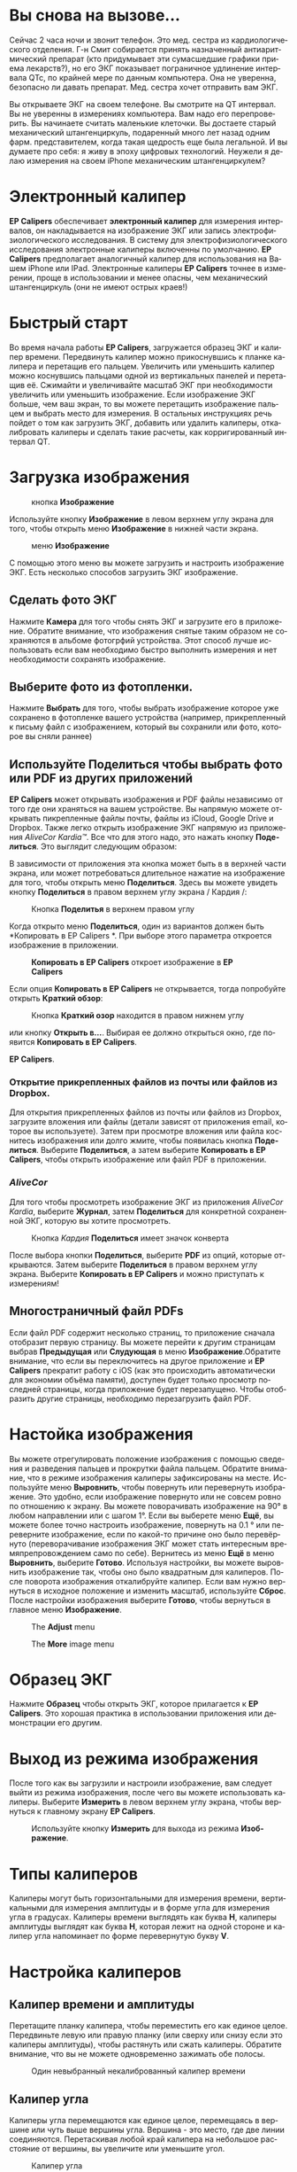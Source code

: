 #+TITLE:     
#+AUTHOR:    David Mann
#+EMAIL:     mannd@epstudiossoftware.com
#+DATE:      [2018-01-02 Tue]
#+DESCRIPTION: EP Calipers Help
#+KEYWORDS:
#+LANGUAGE:  ru
#+OPTIONS:   H:3 num:nil toc:t \n:nil @:t ::t |:t ^:t -:t f:t *:t <:t
#+OPTIONS:   TeX:t LaTeX:t skip:nil d:nil todo:t pri:nil tags:not-in-toc
#+INFOJS_OPT: view:nil toc:nil ltoc:t mouse:underline buttons:0 path:http://orgmode.org/org-info.js
#+EXPORT_SELECT_TAGS: export
#+EXPORT_EXCLUDE_TAGS: noexport
#+LINK_UP:   
#+LINK_HOME: 
#+XSLT:
#+HTML_HEAD: <style media="screen" type="text/css"> img {max-width: 100%; height: auto;} </style>
* Вы снова на вызове...
Сейчас 2 часа ночи и звонит телефон. Это мед. сестра из кардиологического отделения. Г-н Смит собирается принять назначенный антиаритмический препарат (кто придумывает эти сумасшедшие графики приема лекарств?), но его ЭКГ показывает пограничное удлинение интервала QTc, по крайней мере по данным компьютера. Она не уверенна, безопасно ли давать препарат. Мед. сестра хочет отправить вам ЭКГ. 

Вы открываете ЭКГ на своем телефоне. Вы смотрите на QT интервал. Вы не уверенны в измерениях компьютера. Вам надо его перепроверить. Вы начинаете считать маленькие клеточки. Вы достаете старый механический штангенциркуль, подаренный много лет назад одним фарм. представителем, когда такая щедрость еще была легальной. И вы думаете про себя: я живу в эпоху цифровых технологий. Неужели я делаю измерения на своем iPhone механическим штангенциркулем?
* Электронный калипер
*EP Calipers* обеспечивает *электронный калипер* для измерения интервалов, он накладывается на изображение ЭКГ или запись электрофизиологического исследования. В систему для  электрофизиологического исследования электронные калиперы включенны по умолчанию. *EP Calipers* предполагает аналогичный калипер для использования на Вашем iPhone или IPad. Электронные калиперы *EP Calipers* точнее в измерении, проще в использовании и менее опасны, чем механический штангенциркуль (они не имеют острых краев!)

* Быстрый старт
Во время начала работы *EP Calipers*, загружается образец ЭКГ и калипер времени. Передвинуть калипер можно прикоснувшись к планке калипера и перетащив его пальцем. Увеличить или уменьшить калипер можно коснувшись пальцами одной из вертикальных панелей и перетащив её. Сжимайти и увеличивайте масштаб ЭКГ при необходимости увеличить или уменьшить изображение. Если изображение ЭКГ больше, чем ваш экран, то вы можете перетащить изображение пальцем и выбрать место для измерения. В остальных инструкциях речь пойдет о том как загрузить ЭКГ, добавить или удалить калиперы, откалибровать калиперы и сделать такие расчеты, как корригированный интервал QT. 
* Загрузка изображения
#+CAPTION: кнопка *Изображение*
[[./img/image_button.png]]

Используйте кнопку *Изображение* в левом верхнем углу экрана для того, чтобы открыть меню *Изображение* в нижней части экрана.
#+CAPTION: меню *Изображение*
[[./img/image_menu.png]]


С помощью этого меню вы можете загрузить и настроить изображение ЭКГ. Есть несколько способов загрузить ЭКГ изображение. 
** Сделать фото ЭКГ
[[./img/camera_icon.png]] Нажмите *Камера* для того чтобы снять ЭКГ и загрузите его в приложение. Обратите внимание, что изображения снятые таким образом не сохраняются в альбоме фотогрфий устройства. Этот способ лучше использовать если вам необходимо быстро выполнить измерения и нет необходимости сохранять изображение.  
** Выберите фото из фотопленки.
Нажмите *Выбрать* для того, чтобы выбрать изображение которое уже сохранено в фотопленке вашего устройства (например, прикрепленный к письму файл с изображением, который вы сохранили или фото, которое вы сняли раннее)  
** Используйте *Поделиться* чтобы выбрать фото или PDF из других приложений
*EP Calipers* может открывать изображения и PDF файлы независимо от того где они храняться на вашем устройстве. Вы напрямую можете открывать пикрепленные файлы почты, файлы из iCloud, Google Drive и Dropbox. Также легко открыть изображение ЭКГ напрямую из приложения /AliveCor Kardia™/. Все что для этого надо, это нажать кнопку *Поделиться*. Это выглядит следующим образом: [[./img/share_icon.png]]

В зависимости от приложения эта кнопка может быть в в верхней части экрана, или может потребоваться длительное нажатие на изображение для того, чтобы открыть меню *Поделиться*. Здесь вы можете увидеть кнопку *Поделиться* в правом верхнем углу экрана / Кардия /:
#+CAPTION: Кнопка *Поделитья* в верхнем правом углу
[[./img/aliveecgtop.png]]

Когда открыто меню *Поделиться*, один из вариантов должен быть *Копировать в EP Calipers *. При выборе этого параметра откроется изображение в приложении.
#+CAPTION: *Копировать в EP Calipers* откроет изображение в *EP Calipers*
[[./img/copy_to_ep_calipers.png]]

Если опция *Копировать в EP Calipers* не открывается, тогда попробуйте открыть *Краткий обзор*:

#+CAPTION: Кнопка *Краткий озор* находится в правом нижнем углу
[[./img/quicklook.png]]

или кнопку *Открыть в...*. Выбирая ее должно открыться окно, где появится *Копировать в EP Calipers*.

#+CAPTION: Кнопка *Открыть в...* позволяет открыть  изображение в 
*EP Calipers*.
[[./img/openin.png]]

*** Открытие прикрепленных файлов из почты или файлов из Dropbox.
Для открытия прикрепленных файлов из почты или файлов из Dropbox, загрузите вложения или файлы (детали зависят от приложения email, которое вы используете). Затем при просмотре вложения или файла коснитесь изображения или долго жмите, чтобы появилась кнопка *Поделиться*. Выберите *Поделиться*, а затем выберите *Копировать в EP Calipers*, чтобы открыть изображение или файл PDF в приложении.

*** /AliveCor/
Для того чтобы просмотреть изображение ЭКГ из приложения /AliveCor Kardia/, выберите *Журнал*, затем *Поделиться* для конкретной сохраненной ЭКГ, которую вы хотите просмотреть.

#+CAPTION: Кнопка /Kaрдия/ *Поделиться* имеет значок конверта
[[./img/alive_ecg.png]]

После выбора кнопки *Поделиться*, выберите *PDF* из опций, которые открываются. Затем выберите *Поделиться* в правом верхнем углу экрана. Выберите *Копировать в EP Calipers* и можно приступать к измерениям!

** Многостраничный файл PDFs
Если файл PDF содержит несколько страниц, то приложение сначала отобразит первую страницу. Вы можете перейти к другим страницам выбрав *Предыдущая* или *Слудующая* в меню *Изображение*.Обратите внимание, что если вы переключитесь на другое приложение и *EP Calipers* прекратит работу с iOS (как это происходить автоматически для экономии объёма памяти), доступен будет только просмотр последней страницы, когда приложение будет перезапущено. Чтобы отобразить другие страницы, необходимо перезагрузить файл
PDF.

* Настойка изображения
Вы можете отрегулировать положение изображения с помощью сведения и разведения пальцев и прокрутки файла пальцем. Обратите внимание, что в режиме изображения калиперы зафиксированы на месте. Используйте меню *Выровнить*, чтобы повернуть или перевернуть изображение. Это удобно, если изображение повернуто или не совсем ровно по отношению к экрану. Вы можете поворачивать изображение на 90° в любом направлении или с шагом 1°. Если вы выберете меню *Ещё*, вы можете более точно настроить изображение, повернуть на 0.1 ° или переверните изображение, если по какой-то причине оно было перевёрнуто (переворачивание изображения ЭКГ может стать интересным времяпрепровождением само по себе). Вернитесь из меню *Ещё* в меню *Выровнить*, выберите *Готово*. Используя настройки, вы можете выровнить изображение так, чтобы оно было квадратным для калиперов. После поворота изображения откалибруйте калипер. Если вам нужно вернуться в исходное положение и изменить масштаб, используйте *Сброс*. После настройки изображения выберите *Готово*, чтобы вернуться в главное меню *Изображение*.
#+CAPTION: The *Adjust* menu
[[./img/adjust_menu.png]]
#+CAPTION: The *More* image menu
[[./img/more_menu.png]]

* Образец ЭКГ
Нажмите *Образец* чтобы открыть ЭКГ, которое прилагается к *EP Calipers*. Это хорошая практика в использовании приложения или демонстрации его другим.
* Выход из режима изображения
После того как вы загрузили и  настроили изображение, вам следует выйти из режима изображения, после чего вы можете использовать калиперы. Выберите *Измерить* в левом верхнем углу экрана, чтобы вернуться к главному экрану *EP Calipers*.
#+CAPTION: Используйте кнопку *Измерить* для выхода из режима *Изображение*.
[[./img/measure_button.png]]

* Типы калиперов
Калиперы могут быть горизонтальными для измерения времени, вертикальными для измерения амплитуды и в форме угла для измерения угла в градусах. Калиперы времени выглядять как буква *Н*, калиперы амплитуды выглядят как буква *Н*, которая лежит на одной стороне и калипер угла напоминает по форме перевернутую букву *V*.

* Настройка калиперов
** Калипер времени и амплитуды
Перетащите планку калипера, чтобы переместить его как единое целое. Передвиньте левую или правую планку (или сверху или снизу если это калиперы амплитуды), чтобы растянуть или сжать калиперы. Обратите внимание, что вы не можете одновременно зажимать обе полосы.
#+CAPTION: Один невыбранный некалиброванный калипер времени
[[./img/uncalibrated_caliper.png]]

** Калипер угла
Калиперы угла перемещаются как единое целое, перемещаясь в вершине или чуть выше вершины угла. Вершина - это место, где две линии соединяются. Перетаскивая любой край калипера на небольшое расстояние от вершины, вы увеличите или уменьшите угол. 
#+CAPTION: Калипер угла
[[./img/angle_caliper.png]]

** Микропередвижения
Возможно передвигать Калипер на очень короткие интервалы используя для этого клавиши со стрелками.  Смотри [[tweak][Точная настройка положения калипера]].

* Выполнение измерений
Интервал, измеренный калиперами времени или амплитуды, отображается сверху или рядом с планкой калипера. До тех пор, пока эти калиперы
калибруются, измерения отображаются в произвольных единицах (точках, примерно эквивалент экранных пикселей). Угловые калиперы показывают
измерение текущего угла в градусах и не требуется калибрования чтобы отобразить угол. 

* Добавляйте и удаляйте калиперы 
выбрав *+* из главного меню, чтобы добавить новый калипер.
#+CAPTION: Главое меню
[[./img/main_menu2.png]]

Выберите *Время*, *Амплитуда* или *Угол* чтобы добавить калипер, который вы хотите. 

Дважды нажмите на калипер, чтобы удалить его.
#+CAPTION: Добавить калипер в меню
[[./img/add_caliper_menu.png]]

* Выбор калипера
Когда используются несклько калиперов, необходимо, чтобы один из них был активным когда вы калибруете или производите вычисления. По умолчанию неактивный калипер синего цыета, а активный - красного. Вы можете изменить эти цвета, используя приложение [[app preferences][Индивидуальные настройки]]. Также возможно с помощью [[colors][change individual caliper colors]]. Вы можете активировать калипер одним нажатием. Коснитесь его еще раз (но не слишком быстро, так как двойное нажатие удалит калипер), чтобы деактивировать его. Поскольку одновременно может быть только один активный калипер, выбор другого калипера снимет выбор с предыдущего калипера. В некоторых случаях калипер будет выбран автоматически (например, для калибровки), если вы еще не выбрали его. Если вы хотите выбрать другой калипер, просто нажмите на него.
#+CAPTION: Два неоткалиброванных калипера, время и амплитуда. Выбран калипер времени.
[[./img/selected_caliper.png]]

* <<moreoptions>>Больше возможностей калипера
** Ещё меню
#+CAPTION: *Ещё* в меню калипера
[[./img/more_caliper_menu.png]]

При выборе кнопки *Ещё* в главном меню отображается меню выше. Параметры этого меню описаны ниже.

** <<colors>>Изменение цвета калипера
Начальные цвета калипера установлены через приложение [[app preferences][Индивидуальные настройки]] и эти цвета применяются ко всем новым калиперам. Однако, после добавления калипера, его цвет можно изменить, и каждый калипер может иметь другой цвет. Эти изменения цвета сохраняются до тех пор, пока калиперы не будут удалены или приложение не будет остановлено. В меню *Ещё* выберите кнопку *Цвет*. Затем нажмите и удерживайте калипер, чтобы открыть палитру цветов. Выберите цвет, и калипер изменится на этот цвет.
#+CAPTION: Палитра цветов калипера
[[./img/color_picker.png]]

** <<tweak>>Точная настройка положения калипера
Иногда возникает необходимость точно настроить положение калипера, или слишком сложно позиционировать калипер, корректирую положение пальцем. Пришло время для /Подстройки/! Нажмите кнопку *Точная настройка*. Затем нажмите на калипер (поперечная планка, боковая планка или, в случае углового суппорта, вершина угла) и появится меню с кнопками перемещения. Кнопки со стрелками влево и вправо или вверх и вниз перемещают выбранный компонент калипера или весь калипер с помощью микроперемещений. Вы можете перемещать либо боковую планку (или угол углового калипера), либо калипер в целом по градациям одной точки (≈ пиксель) или десятой части, в зависимости от того, какой тип стрелки вы нажимаете (⇨ или →). Нажмите кнопку *Готово*, чтобы вернуться в главное меню.

#+CAPTION: Кнопки для подстройки положения калипера
[[./img/tweak_menu.png]]

** Фиксированный калипер
Выберите *Фикс*, чтобы преобразовать калипер времени в фиксированный калипер. Появятся вертикальные линии с каждой стороны калипера,  равные его ширине. Это очень удобно для анализа регулярности ритма и детекции волны Р, проявляющейся на фоне тахикардии или во время блокады сердца. Выберите "Фикс", чтобы снова вернутся к обычному калиперу. 
#+CAPTION: Фиксированный калипер 
[[./img/marching_calipers.png]]

** Заблокировать изображение на месте
При перемещении и регулировке калиперов вы можете иногда непреднамеренно переместить основное изображение. Выберите *Заблокировать*, чтобы блокировать изображение.
В верхней части экрана появляется сообщение, указывающее, что изображение заблокировано. Разблокируйте изображение, выбрав *Разблокировать*.

* Калибровка
Выберите *Калиб* или *Калибровка*. Протяните выбранный калипер на известный интервал (например, 1000 мс для времени или 10 мм для амплитуды). Выберите *Установить*. В диалоговом окне убедитесь, что интервал соответствует тому, что вы измеряете. Введите как интервал калибровки, так и единицы измерения (например, 500 мс или 1 сек или 1 мВ). Выберите * Установить * в диалоговом окне чтобы установить калибровку. Обратите внимание, что время и амплитуду необходимо калибровать отдельно. После калибровки калиперы будут показывать интервалы в единицах, используемых для калибровки. Вновь созданные калиперы будут использовуть ту же калибровку.
#+CAPTION: Time caliper about to be calibrated
[[./img/pre_calibration.png]]
#+CAPTION: Calibrated time caliper
[[./img/post_calibration.png]]

Калиперы угла не требуют калибровки. Однако, после калибровки времени и амплитуды, калиперы угла могут быть использованы как [[Brugadometer]]. 

* Изменение калибровки
Вы можете выполнить перекалибровку в любое время. Вы можете очистить всю калибровку, выбрав *Очистить* на панели калибровки. Обратите внимание, что калибровка поддерживается, если устройство повернуто или изображение увеличено. Выбор нового изображения приведет к сбросу калибровки.

* Интервал / Частота
После калибровки (горизонтального) калипера времени, если вы используете единицы измерения времени (например, мсек или сек) для калибровки, можно переключаться между интервальными измерениями (например, 600 мс) и измерениями сердечного ритма (например, 100 уд/мин), выбирая *Интервал/Частота* на iPads (или *И/Ч* на iPhone).
 
* Расчет средней частоты и интервала
Выберите откалиброванный калипер и растяните его на несколько интервалов по времени.
Выберите *Средняя частота* или *ср Частота* и введите количество измеряемых интервалов.
В диалоговом окне будет отображаться средняя частота и интервалы сердечных сокращений.
Это полезно для расчета частоты и интервалов при нерегулярном ритме, например фибрилляции предсердий.

* Расчет QTc
Выберите *QTc*. Растяните выбранный калипер на один или несколько RR
интервалов и выберите *Измерить*. Введите количество интервалов, которое включает калипер
 и выберите *Продолжить*. Затем используйте тот же
калипер для измерения интервала QT. Выберите *Измерить*. 
В диалоговом окне появится значение QTc, по умолчанию рассчитанное по формуле Базетта. Выберите *Повторить QT*, чтобы выполнить другое измерение QT с использованием того же интервала RR. Выберите *Готово*, чтобы
закончить измерение QTc. Вы можете изменить формулу QTc, используя настройки приложения.
#+CAPTION: первый этап измерения QTc: измерение 1 или более RR интервалов
[[./img/qtc_first_step.png]]
#+CAPTION: второй этап измерения QTc: измерение QT интервала
[[./img/qtc_second_step.png]]
#+CAPTION: результат QTc 
[[./img/qtc_result.png]]

** Точная настройка расчета QT
Обратите внимание, что во всех других измерениях возможно микроперемещения
(т. е. "[[tweak][tweak]]") калипера с помощью кнопок со стрелками
*Точная настройка* перед выполнением измерений. Однако во время
второго этапа измерения QTc (измерение QT), опция *Точная настройка*
недоступно из-за выполнения опции измерения QT. 
Для того, чтобы произвести микроперемещения при измерении QT, длительно удерживайте отдельные элементы калипера до появления стрелок микроперемещения, это позволит точнее настроить калипер при измерении. Однако, делать это необязательно. Некоторые пользователи стараются двигать калипер, не используя меню *Точная настройка*; так как на самом деле это может быть нудно. Вот почему длинные нажатия не используются широко во всем приложении. Но в некоторых ситуациях для измерения QT, возможно, потребуется эта функция. Это дополнительная опция. Установите его включением в меню *Разрешить точную настройку QTc *

* <<Brugadometer>>Бругадометр
*Бругадометр* - это диагностический инструмент используемый при синдроме Бругады, разработанный
в сотрудничестве с доктором Адрианом Баранчуком и его коллегами по
Королевскому университету Кингстон (Онтарио, Канада). Он предназначен для 
диагностики на ЭКГ синдрома Бругады и неполной блокадой правой ножки п.Гиса. Этот
инструмент находится в разработке в *EP Calipers* и, вероятно, будет развиваться в
следующих обновлениях. Чтобы использовать *Бругадометр*, необходимо
откалибровать калипер амплитуды в миллиметрах (мм) и 
 калипер времени (предпочтительно) в мс или мм. После этого калипер угла
будет треугольным у вершины, как показано ниже.
#+CAPTION: Бругадометр представлен треугольником с основаниием 5 mm ниже вершины угла калипера
[[./img/brugadometer1.png]]

Основание треугольника будет располагаться на 5 мм ниже вершины треугольника.
Правильное выравнивание этого треугольника с волной r' на ЭКГ у человека 
с подозрением на синдром Бругада измеряет так называемый /бета
угол/ и основание треугольника.  Если у основание треугольника >160 мс (4 мм при
стандартной ЭКГ со скоростью записи 25 мм/с) высокая
вероятность картины ЭКГ признаков Бругада. Пожалуйста, посмотрите [[https://www.ncbi.nlm.nih.gov/pmc/articles/PMC4040869/][de Luna AB,
Garcia-Niebla J, Baranchuk A.  New electrocardiographic features in
Brugada syndrome. Curr Cardiol Rev. 2014 Aug; 10(3): 175-180]] для подробной информации.

* <<app preferences>>Индивидуальные настройки
Такие настройки, как цвета калипера и калибровка интервалов по умолчанию,

можно выбрать в приложении «Настройки» вашего устройства в разделе *EP
Calipers *. Вы также можете изменить настройки, выбрав
*Настройки* из меню *Действие*, открывающегося нажатием
на значок [[./img/share_icon.png]] в правом верхнем углу экрана. После
изменения настроек возвращайтесь в приложение, выбрав значок обратно
в левом верхнем углу экрана настроек.

* Проблемы и ограничения
- Изображения, сделанные с помощью кнопки *Камера* в приложении, не сохраняются в
  фотогалерею. Использование камеры в приложении рекомендуется для быстрого
  анализа ЭКГ, когда вы не планируете хранить изображение и использовать в дальнейшем.

- Вращение устройства не сопровождается вращением изображеня ЭКГ и калипера.
  Однако калибровка сохраняется при вращении.

- Настоятельно рекомендуется перекалибровать калиперы, если изображение
  (а не устройство) было повернуто. Хотя само приложение не требует этого.

- Если приложение помещается в фоновом режиме (например, при переключении на другое
  приложение), а затем завершается операционной системой (это iOS делает
  для сохранения памяти), / и /, если вы загрузили многостраничное изображение в формате PDF, в этой ситуации 
  будет доступна страница, которую вы просматривали в последний раз.
  Когда это произойдет, появится диалоговое окно с предупреждением. Если вам необходимо перейти на другие страницы, тогда
  необходимо перезагрузить PDF-файл.

* Благодарности
- Спасибо д-ру Майклу Кацу (Dr. Michael Katz) за концепцию.

- Спасибо Скотту Кранккалу (Scott Krankkala) за идею фиксированных калиперов.

- Спасибо Виктории Шатахцян за перевод на русский язык.

- Благодарности доктору Адриану Баранчуку (Dr. Adrian Baranchuk) и его коллегам из Королевского Университета
Кингстона (Queen's University Kingston) Онтарио, Канада, за
  Бругадометр и за помощь в реализации этого алгоритма.

- Исходный код для *EP Calipers* доступен на
  [[Https://github.com/mannd/epcalipers][GitHub]].

- * EP Calipers * - это программное обеспечение с открытым исходным кодом и лицензируется в соответствии с
  [[https://www.apache.org/licenses/LICENSE-2.0.html][Apache License
  Version 2.0]]. Никаких гарантий относительно точности
  приложения нет, поэтому используете на свой страх и риск.

- По вопросам, сообщениям об ошибках или предложениям обращайтесь
  mannd@epstudiossoftware.com

- Веб-сайт: https://www.epstudiossoftware.com
